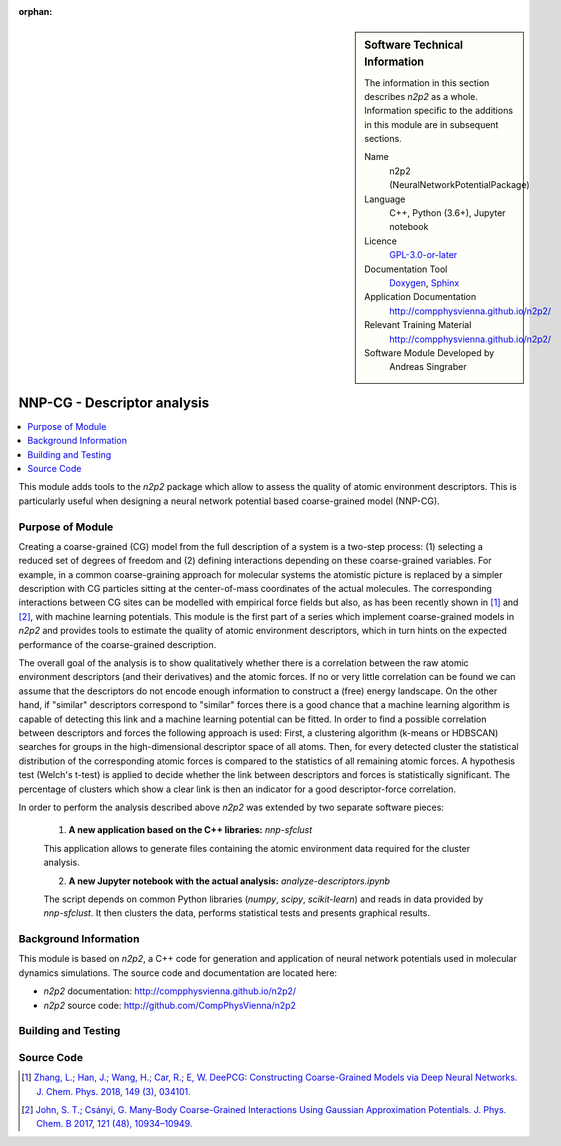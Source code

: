 ..  In ReStructured Text (ReST) indentation and spacing are very important (it is how ReST knows what to do with your
    document). For ReST to understand what you intend and to render it correctly please to keep the structure of this
    template. Make sure that any time you use ReST syntax (such as for ".. sidebar::" below), it needs to be preceded
    and followed by white space (if you see warnings when this file is built they this is a common origin for problems).

..  We allow the template to be standalone, so that the library maintainers add it in the right place

:orphan:

..  Firstly, let's add technical info as a sidebar and allow text below to wrap around it. This list is a work in
    progress, please help us improve it. We use *definition lists* of ReST_ to make this readable.

.. sidebar:: Software Technical Information

  The information in this section describes *n2p2* as a whole.
  Information specific to the additions in this module are in subsequent
  sections.

  Name
    n2p2 (NeuralNetworkPotentialPackage)

  Language
    C++, Python (3.6+), Jupyter notebook

  Licence
    `GPL-3.0-or-later <https://www.gnu.org/licenses/gpl.txt>`__

  Documentation Tool
    `Doxygen <http://www.doxygen.nl/>`__, `Sphinx <http://www.sphinx-doc.org>`__

  Application Documentation
    http://compphysvienna.github.io/n2p2/

  Relevant Training Material
    http://compphysvienna.github.io/n2p2/

  Software Module Developed by
    Andreas Singraber


..  In the next line you have the name of how this module will be referenced in the main documentation (which you  can
    reference, in this case, as ":ref:`example`"). You *MUST* change the reference below from "example" to something
    unique otherwise you will cause cross-referencing errors. The reference must come right before the heading for the
    reference to work (so don't insert a comment between).

.. _nnpcg_descriptor_analysis:

############################
NNP-CG - Descriptor analysis
############################

..  Let's add a local table of contents to help people navigate the page

.. contents:: :local:

..  Add an abstract for a *general* audience here. Write a few lines that explains the "helicopter view" of why you are
    creating this module. For example, you might say that "This module is a stepping stone to incorporating XXXX effects
    into YYYY process, which in turn should allow ZZZZ to be simulated. If successful, this could make it possible to
    produce compound AAAA while avoiding expensive process BBBB and CCCC."

This module adds tools to the *n2p2* package which allow to assess the quality of
atomic environment descriptors. This is particularly useful when designing a
neural network potential based coarse-grained model (NNP-CG).

.. The E-CAM library is purely a set of documentation that describes software development efforts related to the project. A
   *module* for E-CAM is the documentation of the single development of effort associated to the project.In that sense, a
   module does not directly contain source code but instead contains links to source code, typically stored elsewhere. Each
   module references the source code changes to which it directly applies (usually via a URL), and provides detailed
   information on the relevant *application* for the changes as well as how to build and test the associated software.

.. The original source of this page (:download:`readme.rst`) contains lots of additional comments to help you create your
   documentation *module* so please use this as a starting point. We use Sphinx_ (which in turn uses ReST_) to create this
   documentation. You are free to add any level of complexity you wish (within the bounds of what Sphinx_ and ReST_ can
   do). More general instructions for making your contribution can be found in ":ref:`contributing`".

.. Remember that for a module to be accepted into the E-CAM repository, your source code changes in the target application
   must pass a number of acceptance criteria:
   * Style *(use meaningful variable names, no global variables,...)*
   
   * Source code documentation *(each function should be documented with each argument explained)*
   
   * Tests *(everything you add should have either unit or regression tests)*
   
   * Performance *(If what you introduce has a significant computational load you should make some performance optimisation
     effort using an appropriate tool. You should be able to verify that your changes have not introduced unexpected
     performance penalties, are threadsafe if needed,...)*

Purpose of Module
_________________

Creating a coarse-grained (CG) model from the full description of a system is a
two-step process: (1) selecting a reduced set of degrees of freedom and (2)
defining interactions depending on these coarse-grained variables. For example,
in a common coarse-graining approach for molecular systems the atomistic picture
is replaced by a simpler description with CG particles sitting at the
center-of-mass coordinates of the actual molecules. The corresponding
interactions between CG sites can be modelled with empirical force fields but
also, as has been recently shown in [1]_ and [2]_, with machine learning
potentials. This module is the first part of a series which implement
coarse-grained models in *n2p2* and provides tools to estimate the quality of
atomic environment descriptors, which in turn hints on the expected performance
of the coarse-grained description.

The overall goal of the analysis is to show qualitatively whether there is a
correlation between the raw atomic environment descriptors (and their
derivatives) and the atomic forces. If no or very little correlation can be
found we can assume that the descriptors do not encode enough information to
construct a (free) energy landscape. On the other hand, if "similar" descriptors
correspond to "similar" forces there is a good chance that a machine learning
algorithm is capable of detecting this link and a machine learning potential can
be fitted. In order to find a possible correlation between descriptors and
forces the following approach is used: First, a clustering algorithm (k-means or
HDBSCAN) searches for groups in the high-dimensional descriptor space of all
atoms. Then, for every detected cluster the statistical distribution of the
corresponding atomic forces is compared to the statistics of all remaining
atomic forces. A hypothesis test (Welch's t-test) is applied to decide whether
the link between descriptors and forces is statistically significant. The
percentage of clusters which show a clear link is then an indicator for a good
descriptor-force correlation.

In order to perform the analysis described above *n2p2* was extended by two
separate software pieces:

   1. **A new application based on the C++ libraries:** `nnp-sfclust`

   This application allows to generate files containing the atomic environment
   data required for the cluster analysis.

   2. **A new Jupyter notebook with the actual analysis:** `analyze-descriptors.ipynb`

   The script depends on common Python libraries (*numpy*, *scipy*,
   *scikit-learn*) and reads in data provided by `nnp-sfclust`. It then clusters
   the data, performs statistical tests and presents graphical results.


.. Keep the helper text below around in your module by just adding "..  " in front of it, which turns it into a comment

.. Give a brief overview of why the module is/was being created, explaining a little of the scientific background and how
   it fits into the larger picture of what you want to achieve. The overview should be comprehensible to a scientist
   non-expert in the domain area of the software module.
   
   This section should also include the following (where appropriate):
   
   * Who will use the module? in what area(s) and in what context?
   
   * What kind of problems can be solved by the code?
   
   * Are there any real-world applications for it?
   
   * Has the module been interfaced with other packages?
   
   * Was it used in a thesis, a scientific collaboration, or was it cited in a publication?
   
   * If there are published results obtained using this code, describe them briefly in terms readable for non-expert users.
     If you have few pictures/graphs illustrating the power or utility of the module, please include them with
     corresponding explanatory captions.

.. .. note::
   
     If the module is an ingredient for a more general workflow (e.g. the module was the necessary foundation for later
     code; the module is part of a group of modules that will be used to calculate certain property or have certain
     application, etc.) mention this, and point to the place where you specify the applications of the more general
     workflow (that could be in another module, in another section of this repository, an application’s website, etc.).

.. .. note::
   
     If you are a post-doc who works in E-CAM, an obvious application for the module (or for the group of modules that
     this one is part of) is your pilot project. In this case, you could point to the pilot project page on the main
     website (and you must ensure that this module is linked there).

.. If needed you can include latex mathematics like
  :math:`\frac{ \sum_{t=0}^{N}f(t,k) }{N}`
  which won't show up on GitLab/GitHub but will in final online documentation.

.. If you want to add a citation, such as [CIT2009]_, please check the source code to see how this is done. Note that
   citations may get rearranged, e.g., to the bottom of the "page".

.. .. [CIT2009] This is a citation (as often used in journals).

Background Information
______________________

.. Keep the helper text below around in your module by just adding "..  " in front of it, which turns it into a comment

.. If the modifications are to an existing code base (which is typical) then this would be the place to name that
   application. List any relevant urls and explain how to get access to that code. There needs to be enough information
   here so that the person reading knows where to get the source code for the application, what version this information is
   relevant for, whether this requires any additional patches/plugins, etc.

.. Overall, this module is supposed to be self-contained, but linking to specific URLs with more detailed information is
   encouraged. In other words, the reader should not need to do a websearch to understand the context of this module, all
   the links they need should be already in this module.

This module is based on *n2p2*, a C++ code for generation and application of
neural network potentials used in molecular dynamics simulations. The source
code and documentation are located here:

* *n2p2* documentation: http://compphysvienna.github.io/n2p2/
* *n2p2* source code: http://github.com/CompPhysVienna/n2p2


Building and Testing
____________________

.. Keep the helper text below around in your module by just adding "..  " in front of it, which turns it into a comment

.. Provide the build information for the module here and explain how tests are run. This needs to be adequately detailed,
   explaining if necessary any deviations from the normal build procedure of the application (and links to information
   about the normal build process needs to be provided).

Source Code
___________

.. Notice the syntax of a URL reference below `Text <URL>`_ the backticks matter!

.. Here link the source code *that was created for the module*. If you are using Github or GitLab and the `Gitflow Workflow
   <https://www.atlassian.com/git/tutorials/comparing-workflows#gitflow-workflow>`_ you can point to your feature branch.
   Linking to your pull/merge requests is even better. Otherwise you can link to the explicit commits.
   
   * `Link to a merge request containing my source code changes
     <https://github.com/easybuilders/easybuild-easyblocks/pull/1106>`_
   
   There may be a situation where you cannot do such linking. In this case, I'll go through an example that uses a patch
   file to highlight my source code changes, for that reason I would need to explain what code (including exact version
   information), the source code is for.
   
   You can create a similar patch file by (for example if you are using git for your version control) making your changes
   for the module in a feature branch and then doing something like the following:

.. Don't forget the white space around the "literal block" (a literal block keeps all spacing and is a good way to
   include terminal output, file contents, etc.)

.. ::

..   [adam@mbp2600 example (master)]$ git checkout -b tmpsquash
     Switched to a new branch "tmpsquash"

..   [adam@mbp2600 example (tmpsquash)]$ git merge --squash newlines
     Updating 4d2de39..b6768b2
     Fast forward
     Squash commit -- not updating HEAD
      test.txt |    2 ++
      1 files changed, 2 insertions(+), 0 deletions(-)

..   [adam@mbp2600 example (tmpsquash)]$ git commit -a -m "My squashed commits"
     [tmpsquash]: created 75b0a89: "My squashed commits"
      1 files changed, 2 insertions(+), 0 deletions(-)

..   [adam@mbp2600 example (tmpsquash)]$ git format-patch master
     0001-My-squashed-commits.patch


.. To include a patch file do something like the following (take a look at the source code of this document to see the
   syntax required to get this):

..  Below I am telling Sphinx that the included file is C code, if possible it will then do syntax highlighting. I can
    even emphasise partiuclar lines (here 2 and 9-11)

.. .. literalinclude:: ./simple.patch
      :language: c
      :emphasize-lines: 2,9-11
      :linenos:


..  I can't highlight the language syntax of a patch though so I have to exclude
    :language: c

.. .. literalinclude:: ./simple.patch
      :emphasize-lines: 2,9-11
      :linenos:

.. If the patch is very long you will probably want to add it as a subpage which can be done as follows

.. .. toctree::
      :glob:
      :maxdepth: 1
   
      patch

..  Remember to change the reference "patch" for something unique in your patch file subpage or you will have
    cross-referencing problems

.. you can reference it with :ref:`patch`

.. Here are the URL references used (which is alternative method to the one described above)

.. .. _ReST: http://www.sphinx-doc.org/en/stable/rest.html
.. .. _Sphinx: http://www.sphinx-doc.org/en/stable/markup/index.html

.. [1] `Zhang, L.; Han, J.; Wang, H.; Car, R.; E, W. DeePCG: Constructing
   Coarse-Grained Models via Deep Neural Networks. J. Chem. Phys. 2018, 149 (3),
   034101. <https://doi.org/10.1063/1.5027645>`__

.. [2] `John, S. T.; Csányi, G. Many-Body Coarse-Grained Interactions Using
   Gaussian Approximation Potentials. J. Phys. Chem. B 2017, 121 (48), 10934–10949.
   <https://doi.org/10.1021/acs.jpcb.7b09636>`__
